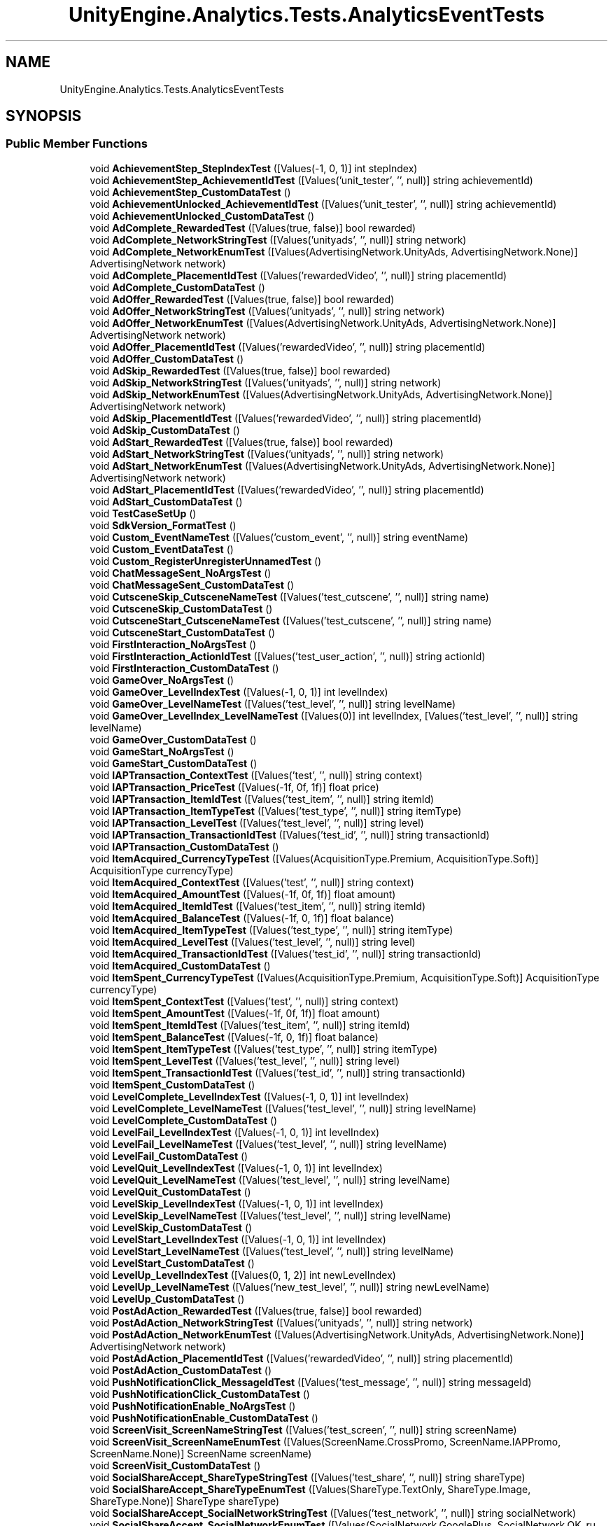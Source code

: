 .TH "UnityEngine.Analytics.Tests.AnalyticsEventTests" 3 "Sat Jul 20 2019" "Version https://github.com/Saurabhbagh/Multi-User-VR-Viewer--10th-July/" "Multi User Vr Viewer" \" -*- nroff -*-
.ad l
.nh
.SH NAME
UnityEngine.Analytics.Tests.AnalyticsEventTests
.SH SYNOPSIS
.br
.PP
.SS "Public Member Functions"

.in +1c
.ti -1c
.RI "void \fBAchievementStep_StepIndexTest\fP ([Values(\-1, 0, 1)] int stepIndex)"
.br
.ti -1c
.RI "void \fBAchievementStep_AchievementIdTest\fP ([Values('unit_tester', '', null)] string achievementId)"
.br
.ti -1c
.RI "void \fBAchievementStep_CustomDataTest\fP ()"
.br
.ti -1c
.RI "void \fBAchievementUnlocked_AchievementIdTest\fP ([Values('unit_tester', '', null)] string achievementId)"
.br
.ti -1c
.RI "void \fBAchievementUnlocked_CustomDataTest\fP ()"
.br
.ti -1c
.RI "void \fBAdComplete_RewardedTest\fP ([Values(true, false)] bool rewarded)"
.br
.ti -1c
.RI "void \fBAdComplete_NetworkStringTest\fP ([Values('unityads', '', null)] string network)"
.br
.ti -1c
.RI "void \fBAdComplete_NetworkEnumTest\fP ([Values(AdvertisingNetwork\&.UnityAds, AdvertisingNetwork\&.None)] AdvertisingNetwork network)"
.br
.ti -1c
.RI "void \fBAdComplete_PlacementIdTest\fP ([Values('rewardedVideo', '', null)] string placementId)"
.br
.ti -1c
.RI "void \fBAdComplete_CustomDataTest\fP ()"
.br
.ti -1c
.RI "void \fBAdOffer_RewardedTest\fP ([Values(true, false)] bool rewarded)"
.br
.ti -1c
.RI "void \fBAdOffer_NetworkStringTest\fP ([Values('unityads', '', null)] string network)"
.br
.ti -1c
.RI "void \fBAdOffer_NetworkEnumTest\fP ([Values(AdvertisingNetwork\&.UnityAds, AdvertisingNetwork\&.None)] AdvertisingNetwork network)"
.br
.ti -1c
.RI "void \fBAdOffer_PlacementIdTest\fP ([Values('rewardedVideo', '', null)] string placementId)"
.br
.ti -1c
.RI "void \fBAdOffer_CustomDataTest\fP ()"
.br
.ti -1c
.RI "void \fBAdSkip_RewardedTest\fP ([Values(true, false)] bool rewarded)"
.br
.ti -1c
.RI "void \fBAdSkip_NetworkStringTest\fP ([Values('unityads', '', null)] string network)"
.br
.ti -1c
.RI "void \fBAdSkip_NetworkEnumTest\fP ([Values(AdvertisingNetwork\&.UnityAds, AdvertisingNetwork\&.None)] AdvertisingNetwork network)"
.br
.ti -1c
.RI "void \fBAdSkip_PlacementIdTest\fP ([Values('rewardedVideo', '', null)] string placementId)"
.br
.ti -1c
.RI "void \fBAdSkip_CustomDataTest\fP ()"
.br
.ti -1c
.RI "void \fBAdStart_RewardedTest\fP ([Values(true, false)] bool rewarded)"
.br
.ti -1c
.RI "void \fBAdStart_NetworkStringTest\fP ([Values('unityads', '', null)] string network)"
.br
.ti -1c
.RI "void \fBAdStart_NetworkEnumTest\fP ([Values(AdvertisingNetwork\&.UnityAds, AdvertisingNetwork\&.None)] AdvertisingNetwork network)"
.br
.ti -1c
.RI "void \fBAdStart_PlacementIdTest\fP ([Values('rewardedVideo', '', null)] string placementId)"
.br
.ti -1c
.RI "void \fBAdStart_CustomDataTest\fP ()"
.br
.ti -1c
.RI "void \fBTestCaseSetUp\fP ()"
.br
.ti -1c
.RI "void \fBSdkVersion_FormatTest\fP ()"
.br
.ti -1c
.RI "void \fBCustom_EventNameTest\fP ([Values('custom_event', '', null)] string eventName)"
.br
.ti -1c
.RI "void \fBCustom_EventDataTest\fP ()"
.br
.ti -1c
.RI "void \fBCustom_RegisterUnregisterUnnamedTest\fP ()"
.br
.ti -1c
.RI "void \fBChatMessageSent_NoArgsTest\fP ()"
.br
.ti -1c
.RI "void \fBChatMessageSent_CustomDataTest\fP ()"
.br
.ti -1c
.RI "void \fBCutsceneSkip_CutsceneNameTest\fP ([Values('test_cutscene', '', null)] string name)"
.br
.ti -1c
.RI "void \fBCutsceneSkip_CustomDataTest\fP ()"
.br
.ti -1c
.RI "void \fBCutsceneStart_CutsceneNameTest\fP ([Values('test_cutscene', '', null)] string name)"
.br
.ti -1c
.RI "void \fBCutsceneStart_CustomDataTest\fP ()"
.br
.ti -1c
.RI "void \fBFirstInteraction_NoArgsTest\fP ()"
.br
.ti -1c
.RI "void \fBFirstInteraction_ActionIdTest\fP ([Values('test_user_action', '', null)] string actionId)"
.br
.ti -1c
.RI "void \fBFirstInteraction_CustomDataTest\fP ()"
.br
.ti -1c
.RI "void \fBGameOver_NoArgsTest\fP ()"
.br
.ti -1c
.RI "void \fBGameOver_LevelIndexTest\fP ([Values(\-1, 0, 1)] int levelIndex)"
.br
.ti -1c
.RI "void \fBGameOver_LevelNameTest\fP ([Values('test_level', '', null)] string levelName)"
.br
.ti -1c
.RI "void \fBGameOver_LevelIndex_LevelNameTest\fP ([Values(0)] int levelIndex, [Values('test_level', '', null)] string levelName)"
.br
.ti -1c
.RI "void \fBGameOver_CustomDataTest\fP ()"
.br
.ti -1c
.RI "void \fBGameStart_NoArgsTest\fP ()"
.br
.ti -1c
.RI "void \fBGameStart_CustomDataTest\fP ()"
.br
.ti -1c
.RI "void \fBIAPTransaction_ContextTest\fP ([Values('test', '', null)] string context)"
.br
.ti -1c
.RI "void \fBIAPTransaction_PriceTest\fP ([Values(\-1f, 0f, 1f)] float price)"
.br
.ti -1c
.RI "void \fBIAPTransaction_ItemIdTest\fP ([Values('test_item', '', null)] string itemId)"
.br
.ti -1c
.RI "void \fBIAPTransaction_ItemTypeTest\fP ([Values('test_type', '', null)] string itemType)"
.br
.ti -1c
.RI "void \fBIAPTransaction_LevelTest\fP ([Values('test_level', '', null)] string level)"
.br
.ti -1c
.RI "void \fBIAPTransaction_TransactionIdTest\fP ([Values('test_id', '', null)] string transactionId)"
.br
.ti -1c
.RI "void \fBIAPTransaction_CustomDataTest\fP ()"
.br
.ti -1c
.RI "void \fBItemAcquired_CurrencyTypeTest\fP ([Values(AcquisitionType\&.Premium, AcquisitionType\&.Soft)] AcquisitionType currencyType)"
.br
.ti -1c
.RI "void \fBItemAcquired_ContextTest\fP ([Values('test', '', null)] string context)"
.br
.ti -1c
.RI "void \fBItemAcquired_AmountTest\fP ([Values(\-1f, 0f, 1f)] float amount)"
.br
.ti -1c
.RI "void \fBItemAcquired_ItemIdTest\fP ([Values('test_item', '', null)] string itemId)"
.br
.ti -1c
.RI "void \fBItemAcquired_BalanceTest\fP ([Values(\-1f, 0, 1f)] float balance)"
.br
.ti -1c
.RI "void \fBItemAcquired_ItemTypeTest\fP ([Values('test_type', '', null)] string itemType)"
.br
.ti -1c
.RI "void \fBItemAcquired_LevelTest\fP ([Values('test_level', '', null)] string level)"
.br
.ti -1c
.RI "void \fBItemAcquired_TransactionIdTest\fP ([Values('test_id', '', null)] string transactionId)"
.br
.ti -1c
.RI "void \fBItemAcquired_CustomDataTest\fP ()"
.br
.ti -1c
.RI "void \fBItemSpent_CurrencyTypeTest\fP ([Values(AcquisitionType\&.Premium, AcquisitionType\&.Soft)] AcquisitionType currencyType)"
.br
.ti -1c
.RI "void \fBItemSpent_ContextTest\fP ([Values('test', '', null)] string context)"
.br
.ti -1c
.RI "void \fBItemSpent_AmountTest\fP ([Values(\-1f, 0f, 1f)] float amount)"
.br
.ti -1c
.RI "void \fBItemSpent_ItemIdTest\fP ([Values('test_item', '', null)] string itemId)"
.br
.ti -1c
.RI "void \fBItemSpent_BalanceTest\fP ([Values(\-1f, 0, 1f)] float balance)"
.br
.ti -1c
.RI "void \fBItemSpent_ItemTypeTest\fP ([Values('test_type', '', null)] string itemType)"
.br
.ti -1c
.RI "void \fBItemSpent_LevelTest\fP ([Values('test_level', '', null)] string level)"
.br
.ti -1c
.RI "void \fBItemSpent_TransactionIdTest\fP ([Values('test_id', '', null)] string transactionId)"
.br
.ti -1c
.RI "void \fBItemSpent_CustomDataTest\fP ()"
.br
.ti -1c
.RI "void \fBLevelComplete_LevelIndexTest\fP ([Values(\-1, 0, 1)] int levelIndex)"
.br
.ti -1c
.RI "void \fBLevelComplete_LevelNameTest\fP ([Values('test_level', '', null)] string levelName)"
.br
.ti -1c
.RI "void \fBLevelComplete_CustomDataTest\fP ()"
.br
.ti -1c
.RI "void \fBLevelFail_LevelIndexTest\fP ([Values(\-1, 0, 1)] int levelIndex)"
.br
.ti -1c
.RI "void \fBLevelFail_LevelNameTest\fP ([Values('test_level', '', null)] string levelName)"
.br
.ti -1c
.RI "void \fBLevelFail_CustomDataTest\fP ()"
.br
.ti -1c
.RI "void \fBLevelQuit_LevelIndexTest\fP ([Values(\-1, 0, 1)] int levelIndex)"
.br
.ti -1c
.RI "void \fBLevelQuit_LevelNameTest\fP ([Values('test_level', '', null)] string levelName)"
.br
.ti -1c
.RI "void \fBLevelQuit_CustomDataTest\fP ()"
.br
.ti -1c
.RI "void \fBLevelSkip_LevelIndexTest\fP ([Values(\-1, 0, 1)] int levelIndex)"
.br
.ti -1c
.RI "void \fBLevelSkip_LevelNameTest\fP ([Values('test_level', '', null)] string levelName)"
.br
.ti -1c
.RI "void \fBLevelSkip_CustomDataTest\fP ()"
.br
.ti -1c
.RI "void \fBLevelStart_LevelIndexTest\fP ([Values(\-1, 0, 1)] int levelIndex)"
.br
.ti -1c
.RI "void \fBLevelStart_LevelNameTest\fP ([Values('test_level', '', null)] string levelName)"
.br
.ti -1c
.RI "void \fBLevelStart_CustomDataTest\fP ()"
.br
.ti -1c
.RI "void \fBLevelUp_LevelIndexTest\fP ([Values(0, 1, 2)] int newLevelIndex)"
.br
.ti -1c
.RI "void \fBLevelUp_LevelNameTest\fP ([Values('new_test_level', '', null)] string newLevelName)"
.br
.ti -1c
.RI "void \fBLevelUp_CustomDataTest\fP ()"
.br
.ti -1c
.RI "void \fBPostAdAction_RewardedTest\fP ([Values(true, false)] bool rewarded)"
.br
.ti -1c
.RI "void \fBPostAdAction_NetworkStringTest\fP ([Values('unityads', '', null)] string network)"
.br
.ti -1c
.RI "void \fBPostAdAction_NetworkEnumTest\fP ([Values(AdvertisingNetwork\&.UnityAds, AdvertisingNetwork\&.None)] AdvertisingNetwork network)"
.br
.ti -1c
.RI "void \fBPostAdAction_PlacementIdTest\fP ([Values('rewardedVideo', '', null)] string placementId)"
.br
.ti -1c
.RI "void \fBPostAdAction_CustomDataTest\fP ()"
.br
.ti -1c
.RI "void \fBPushNotificationClick_MessageIdTest\fP ([Values('test_message', '', null)] string messageId)"
.br
.ti -1c
.RI "void \fBPushNotificationClick_CustomDataTest\fP ()"
.br
.ti -1c
.RI "void \fBPushNotificationEnable_NoArgsTest\fP ()"
.br
.ti -1c
.RI "void \fBPushNotificationEnable_CustomDataTest\fP ()"
.br
.ti -1c
.RI "void \fBScreenVisit_ScreenNameStringTest\fP ([Values('test_screen', '', null)] string screenName)"
.br
.ti -1c
.RI "void \fBScreenVisit_ScreenNameEnumTest\fP ([Values(ScreenName\&.CrossPromo, ScreenName\&.IAPPromo, ScreenName\&.None)] ScreenName screenName)"
.br
.ti -1c
.RI "void \fBScreenVisit_CustomDataTest\fP ()"
.br
.ti -1c
.RI "void \fBSocialShareAccept_ShareTypeStringTest\fP ([Values('test_share', '', null)] string shareType)"
.br
.ti -1c
.RI "void \fBSocialShareAccept_ShareTypeEnumTest\fP ([Values(ShareType\&.TextOnly, ShareType\&.Image, ShareType\&.None)] ShareType shareType)"
.br
.ti -1c
.RI "void \fBSocialShareAccept_SocialNetworkStringTest\fP ([Values('test_network', '', null)] string socialNetwork)"
.br
.ti -1c
.RI "void \fBSocialShareAccept_SocialNetworkEnumTest\fP ([Values(SocialNetwork\&.GooglePlus, SocialNetwork\&.OK_ru, SocialNetwork\&.None)] SocialNetwork socialNetwork)"
.br
.ti -1c
.RI "void \fBSocialShareAccept_SenderIdTest\fP ([Values('test_sender', '', null)] string senderId)"
.br
.ti -1c
.RI "void \fBSocialShareAccept_RecipientIdTest\fP ([Values('test_recipient', '', null)] string recipientId)"
.br
.ti -1c
.RI "void \fBSocialShareAccept_CustomDataTest\fP ()"
.br
.ti -1c
.RI "void \fBSocialShare_ShareTypeStringTest\fP ([Values('test_share', '', null)] string shareType)"
.br
.ti -1c
.RI "void \fBSocialShare_ShareTypeEnumTest\fP ([Values(ShareType\&.TextOnly, ShareType\&.Image, ShareType\&.None)] ShareType shareType)"
.br
.ti -1c
.RI "void \fBSocialShare_SocialNetworkStringTest\fP ([Values('test_network', '', null)] string socialNetwork)"
.br
.ti -1c
.RI "void \fBSocialShare_SocialNetworkEnumTest\fP ([Values(SocialNetwork\&.GooglePlus, SocialNetwork\&.OK_ru, SocialNetwork\&.None)] SocialNetwork socialNetwork)"
.br
.ti -1c
.RI "void \fBSocialShare_SenderIdTest\fP ([Values('test_sender', '', null)] string senderId)"
.br
.ti -1c
.RI "void \fBSocialShare_RecipientIdTest\fP ([Values('test_recipient', '', null)] string recipientId)"
.br
.ti -1c
.RI "void \fBSocialShare_CustomDataTest\fP ()"
.br
.ti -1c
.RI "void \fBStoreItemClick_StoreTypeTest\fP ([Values(StoreType\&.Premium, StoreType\&.Soft)] StoreType storeType)"
.br
.ti -1c
.RI "void \fBStoreItemClick_ItemIdTest\fP ([Values('test_item', '', null)] string itemId)"
.br
.ti -1c
.RI "void \fBStoreItemClick_ItemId_ItemNameTest\fP ([Values('test_item_id', '', null)] string itemId, [Values('Test Item Name', '', null)] string itemName)"
.br
.ti -1c
.RI "void \fBStoreItemClick_CustomDataTest\fP ()"
.br
.ti -1c
.RI "void \fBStoreOpened_StoreTypeTest\fP ([Values(StoreType\&.Premium, StoreType\&.Soft)] StoreType storeType)"
.br
.ti -1c
.RI "void \fBStoreOpened_CustomDataTest\fP ()"
.br
.ti -1c
.RI "void \fBTutorialComplete_TutorialIdTest\fP ([Values('test_tutorial', '', null)] string tutorialId)"
.br
.ti -1c
.RI "void \fBTutorialComplete_CustomDataTest\fP ()"
.br
.ti -1c
.RI "void \fBTutorialSkip_TutorialIdTest\fP ([Values('test_tutorial', '', null)] string tutorialId)"
.br
.ti -1c
.RI "void \fBTutorialSkip_CustomDataTest\fP ()"
.br
.ti -1c
.RI "void \fBTutorialStart_TutorialIdTest\fP ([Values('test_tutorial', '', null)] string tutorialId)"
.br
.ti -1c
.RI "void \fBTutorialStart_CustomDataTest\fP ()"
.br
.ti -1c
.RI "void \fBTutorialStep_StepIndexTest\fP ([Values(\-1, 0, 1)] int stepIndex)"
.br
.ti -1c
.RI "void \fBTutorialStep_TutorialIdTest\fP ([Values('test_tutorial', '', null)] string tutorialId)"
.br
.ti -1c
.RI "void \fBTutorialStep_CustomDataTest\fP ()"
.br
.ti -1c
.RI "void \fBUserSignup_AuthorizationNetworkStringTest\fP ([Values('test_network', '', null)] string network)"
.br
.ti -1c
.RI "void \fBUserSignup_AuthorizationNetworkEnumTest\fP ([Values(AuthorizationNetwork\&.Facebook, AuthorizationNetwork\&.GameCenter, AuthorizationNetwork\&.None)] AuthorizationNetwork network)"
.br
.ti -1c
.RI "void \fBUserSignup_CustomDataTest\fP ()"
.br
.in -1c
.SS "Static Public Member Functions"

.in +1c
.ti -1c
.RI "static void \fBEvaluateCustomData\fP (IDictionary< string, object > customData)"
.br
.RI "Normal\&. Unregistered\&. "
.ti -1c
.RI "static void \fBEvaluateRegisteredCustomData\fP (IDictionary< string, object > customData)"
.br
.RI "For Registered case\&. "
.ti -1c
.RI "static void \fBEvaluateAnalyticsResult\fP (AnalyticsResult result)"
.br
.in -1c
.SH "Detailed Description"
.PP 
Definition at line 6 of file AchievementStepTests\&.cs\&.
.SH "Member Function Documentation"
.PP 
.SS "void UnityEngine\&.Analytics\&.Tests\&.AnalyticsEventTests\&.AchievementStep_AchievementIdTest ([Values('unit_tester', '', null)] string achievementId)"

.PP
Definition at line 20 of file AchievementStepTests\&.cs\&.
.SS "void UnityEngine\&.Analytics\&.Tests\&.AnalyticsEventTests\&.AchievementStep_CustomDataTest ()"

.PP
Definition at line 38 of file AchievementStepTests\&.cs\&.
.SS "void UnityEngine\&.Analytics\&.Tests\&.AnalyticsEventTests\&.AchievementStep_StepIndexTest ([Values(\-1, 0, 1)] int stepIndex)"

.PP
Definition at line 9 of file AchievementStepTests\&.cs\&.
.SS "void UnityEngine\&.Analytics\&.Tests\&.AnalyticsEventTests\&.AchievementUnlocked_AchievementIdTest ([Values('unit_tester', '', null)] string achievementId)"

.PP
Definition at line 9 of file AchievementUnlockedTests\&.cs\&.
.SS "void UnityEngine\&.Analytics\&.Tests\&.AnalyticsEventTests\&.AchievementUnlocked_CustomDataTest ()"

.PP
Definition at line 25 of file AchievementUnlockedTests\&.cs\&.
.SS "void UnityEngine\&.Analytics\&.Tests\&.AnalyticsEventTests\&.AdComplete_CustomDataTest ()"

.PP
Definition at line 51 of file AdCompleteTests\&.cs\&.
.SS "void UnityEngine\&.Analytics\&.Tests\&.AnalyticsEventTests\&.AdComplete_NetworkEnumTest ([Values(AdvertisingNetwork\&.UnityAds, AdvertisingNetwork\&.None)] AdvertisingNetwork network)"

.PP
Definition at line 28 of file AdCompleteTests\&.cs\&.
.SS "void UnityEngine\&.Analytics\&.Tests\&.AnalyticsEventTests\&.AdComplete_NetworkStringTest ([Values('unityads', '', null)] string network)"

.PP
Definition at line 17 of file AdCompleteTests\&.cs\&.
.SS "void UnityEngine\&.Analytics\&.Tests\&.AnalyticsEventTests\&.AdComplete_PlacementIdTest ([Values('rewardedVideo', '', null)] string placementId)"

.PP
Definition at line 39 of file AdCompleteTests\&.cs\&.
.SS "void UnityEngine\&.Analytics\&.Tests\&.AnalyticsEventTests\&.AdComplete_RewardedTest ([Values(true, false)] bool rewarded)"

.PP
Definition at line 8 of file AdCompleteTests\&.cs\&.
.SS "void UnityEngine\&.Analytics\&.Tests\&.AnalyticsEventTests\&.AdOffer_CustomDataTest ()"

.PP
Definition at line 51 of file AdOfferTests\&.cs\&.
.SS "void UnityEngine\&.Analytics\&.Tests\&.AnalyticsEventTests\&.AdOffer_NetworkEnumTest ([Values(AdvertisingNetwork\&.UnityAds, AdvertisingNetwork\&.None)] AdvertisingNetwork network)"

.PP
Definition at line 28 of file AdOfferTests\&.cs\&.
.SS "void UnityEngine\&.Analytics\&.Tests\&.AnalyticsEventTests\&.AdOffer_NetworkStringTest ([Values('unityads', '', null)] string network)"

.PP
Definition at line 17 of file AdOfferTests\&.cs\&.
.SS "void UnityEngine\&.Analytics\&.Tests\&.AnalyticsEventTests\&.AdOffer_PlacementIdTest ([Values('rewardedVideo', '', null)] string placementId)"

.PP
Definition at line 39 of file AdOfferTests\&.cs\&.
.SS "void UnityEngine\&.Analytics\&.Tests\&.AnalyticsEventTests\&.AdOffer_RewardedTest ([Values(true, false)] bool rewarded)"

.PP
Definition at line 8 of file AdOfferTests\&.cs\&.
.SS "void UnityEngine\&.Analytics\&.Tests\&.AnalyticsEventTests\&.AdSkip_CustomDataTest ()"

.PP
Definition at line 51 of file AdSkipTests\&.cs\&.
.SS "void UnityEngine\&.Analytics\&.Tests\&.AnalyticsEventTests\&.AdSkip_NetworkEnumTest ([Values(AdvertisingNetwork\&.UnityAds, AdvertisingNetwork\&.None)] AdvertisingNetwork network)"

.PP
Definition at line 28 of file AdSkipTests\&.cs\&.
.SS "void UnityEngine\&.Analytics\&.Tests\&.AnalyticsEventTests\&.AdSkip_NetworkStringTest ([Values('unityads', '', null)] string network)"

.PP
Definition at line 17 of file AdSkipTests\&.cs\&.
.SS "void UnityEngine\&.Analytics\&.Tests\&.AnalyticsEventTests\&.AdSkip_PlacementIdTest ([Values('rewardedVideo', '', null)] string placementId)"

.PP
Definition at line 39 of file AdSkipTests\&.cs\&.
.SS "void UnityEngine\&.Analytics\&.Tests\&.AnalyticsEventTests\&.AdSkip_RewardedTest ([Values(true, false)] bool rewarded)"

.PP
Definition at line 8 of file AdSkipTests\&.cs\&.
.SS "void UnityEngine\&.Analytics\&.Tests\&.AnalyticsEventTests\&.AdStart_CustomDataTest ()"

.PP
Definition at line 51 of file AdStartTests\&.cs\&.
.SS "void UnityEngine\&.Analytics\&.Tests\&.AnalyticsEventTests\&.AdStart_NetworkEnumTest ([Values(AdvertisingNetwork\&.UnityAds, AdvertisingNetwork\&.None)] AdvertisingNetwork network)"

.PP
Definition at line 28 of file AdStartTests\&.cs\&.
.SS "void UnityEngine\&.Analytics\&.Tests\&.AnalyticsEventTests\&.AdStart_NetworkStringTest ([Values('unityads', '', null)] string network)"

.PP
Definition at line 17 of file AdStartTests\&.cs\&.
.SS "void UnityEngine\&.Analytics\&.Tests\&.AnalyticsEventTests\&.AdStart_PlacementIdTest ([Values('rewardedVideo', '', null)] string placementId)"

.PP
Definition at line 39 of file AdStartTests\&.cs\&.
.SS "void UnityEngine\&.Analytics\&.Tests\&.AnalyticsEventTests\&.AdStart_RewardedTest ([Values(true, false)] bool rewarded)"

.PP
Definition at line 8 of file AdStartTests\&.cs\&.
.SS "void UnityEngine\&.Analytics\&.Tests\&.AnalyticsEventTests\&.ChatMessageSent_CustomDataTest ()"

.PP
Definition at line 15 of file ChatMessageSentTests\&.cs\&.
.SS "void UnityEngine\&.Analytics\&.Tests\&.AnalyticsEventTests\&.ChatMessageSent_NoArgsTest ()"

.PP
Definition at line 8 of file ChatMessageSentTests\&.cs\&.
.SS "void UnityEngine\&.Analytics\&.Tests\&.AnalyticsEventTests\&.Custom_EventDataTest ()"

.PP
Definition at line 58 of file AnalyticsEventTests\&.cs\&.
.SS "void UnityEngine\&.Analytics\&.Tests\&.AnalyticsEventTests\&.Custom_EventNameTest ([Values('custom_event', '', null)] string eventName)"

.PP
Definition at line 42 of file AnalyticsEventTests\&.cs\&.
.SS "void UnityEngine\&.Analytics\&.Tests\&.AnalyticsEventTests\&.Custom_RegisterUnregisterUnnamedTest ()"

.PP
Definition at line 68 of file AnalyticsEventTests\&.cs\&.
.SS "void UnityEngine\&.Analytics\&.Tests\&.AnalyticsEventTests\&.CutsceneSkip_CustomDataTest ()"

.PP
Definition at line 25 of file CutsceneSkipTests\&.cs\&.
.SS "void UnityEngine\&.Analytics\&.Tests\&.AnalyticsEventTests\&.CutsceneSkip_CutsceneNameTest ([Values('test_cutscene', '', null)] string name)"

.PP
Definition at line 9 of file CutsceneSkipTests\&.cs\&.
.SS "void UnityEngine\&.Analytics\&.Tests\&.AnalyticsEventTests\&.CutsceneStart_CustomDataTest ()"

.PP
Definition at line 25 of file CutsceneStartTests\&.cs\&.
.SS "void UnityEngine\&.Analytics\&.Tests\&.AnalyticsEventTests\&.CutsceneStart_CutsceneNameTest ([Values('test_cutscene', '', null)] string name)"

.PP
Definition at line 9 of file CutsceneStartTests\&.cs\&.
.SS "static void UnityEngine\&.Analytics\&.Tests\&.AnalyticsEventTests\&.EvaluateAnalyticsResult (AnalyticsResult result)\fC [static]\fP"

.PP
Definition at line 97 of file AnalyticsEventTests\&.cs\&.
.SS "static void UnityEngine\&.Analytics\&.Tests\&.AnalyticsEventTests\&.EvaluateCustomData (IDictionary< string, object > customData)\fC [static]\fP"

.PP
Normal\&. Unregistered\&. 
.PP
Definition at line 86 of file AnalyticsEventTests\&.cs\&.
.SS "static void UnityEngine\&.Analytics\&.Tests\&.AnalyticsEventTests\&.EvaluateRegisteredCustomData (IDictionary< string, object > customData)\fC [static]\fP"

.PP
For Registered case\&. 
.PP
Definition at line 92 of file AnalyticsEventTests\&.cs\&.
.SS "void UnityEngine\&.Analytics\&.Tests\&.AnalyticsEventTests\&.FirstInteraction_ActionIdTest ([Values('test_user_action', '', null)] string actionId)"

.PP
Definition at line 15 of file FirstInteractionTests\&.cs\&.
.SS "void UnityEngine\&.Analytics\&.Tests\&.AnalyticsEventTests\&.FirstInteraction_CustomDataTest ()"

.PP
Definition at line 24 of file FirstInteractionTests\&.cs\&.
.SS "void UnityEngine\&.Analytics\&.Tests\&.AnalyticsEventTests\&.FirstInteraction_NoArgsTest ()"

.PP
Definition at line 8 of file FirstInteractionTests\&.cs\&.
.SS "void UnityEngine\&.Analytics\&.Tests\&.AnalyticsEventTests\&.GameOver_CustomDataTest ()"

.PP
Definition at line 44 of file GameOverTests\&.cs\&.
.SS "void UnityEngine\&.Analytics\&.Tests\&.AnalyticsEventTests\&.GameOver_LevelIndex_LevelNameTest ([Values(0)] int levelIndex, [Values('test_level', '', null)] string levelName)"

.PP
Definition at line 34 of file GameOverTests\&.cs\&.
.SS "void UnityEngine\&.Analytics\&.Tests\&.AnalyticsEventTests\&.GameOver_LevelIndexTest ([Values(\-1, 0, 1)] int levelIndex)"

.PP
Definition at line 16 of file GameOverTests\&.cs\&.
.SS "void UnityEngine\&.Analytics\&.Tests\&.AnalyticsEventTests\&.GameOver_LevelNameTest ([Values('test_level', '', null)] string levelName)"

.PP
Definition at line 25 of file GameOverTests\&.cs\&.
.SS "void UnityEngine\&.Analytics\&.Tests\&.AnalyticsEventTests\&.GameOver_NoArgsTest ()"

.PP
Definition at line 9 of file GameOverTests\&.cs\&.
.SS "void UnityEngine\&.Analytics\&.Tests\&.AnalyticsEventTests\&.GameStart_CustomDataTest ()"

.PP
Definition at line 15 of file GameStartTests\&.cs\&.
.SS "void UnityEngine\&.Analytics\&.Tests\&.AnalyticsEventTests\&.GameStart_NoArgsTest ()"

.PP
Definition at line 8 of file GameStartTests\&.cs\&.
.SS "void UnityEngine\&.Analytics\&.Tests\&.AnalyticsEventTests\&.IAPTransaction_ContextTest ([Values('test', '', null)] string context)"

.PP
Definition at line 9 of file IAPTransactionTests\&.cs\&.
.SS "void UnityEngine\&.Analytics\&.Tests\&.AnalyticsEventTests\&.IAPTransaction_CustomDataTest ()"

.PP
Definition at line 97 of file IAPTransactionTests\&.cs\&.
.SS "void UnityEngine\&.Analytics\&.Tests\&.AnalyticsEventTests\&.IAPTransaction_ItemIdTest ([Values('test_item', '', null)] string itemId)"

.PP
Definition at line 39 of file IAPTransactionTests\&.cs\&.
.SS "void UnityEngine\&.Analytics\&.Tests\&.AnalyticsEventTests\&.IAPTransaction_ItemTypeTest ([Values('test_type', '', null)] string itemType)"

.PP
Definition at line 58 of file IAPTransactionTests\&.cs\&.
.SS "void UnityEngine\&.Analytics\&.Tests\&.AnalyticsEventTests\&.IAPTransaction_LevelTest ([Values('test_level', '', null)] string level)"

.PP
Definition at line 70 of file IAPTransactionTests\&.cs\&.
.SS "void UnityEngine\&.Analytics\&.Tests\&.AnalyticsEventTests\&.IAPTransaction_PriceTest ([Values(\-1f, 0f, 1f)] float price)"

.PP
Definition at line 28 of file IAPTransactionTests\&.cs\&.
.SS "void UnityEngine\&.Analytics\&.Tests\&.AnalyticsEventTests\&.IAPTransaction_TransactionIdTest ([Values('test_id', '', null)] string transactionId)"

.PP
Definition at line 83 of file IAPTransactionTests\&.cs\&.
.SS "void UnityEngine\&.Analytics\&.Tests\&.AnalyticsEventTests\&.ItemAcquired_AmountTest ([Values(\-1f, 0f, 1f)] float amount)"

.PP
Definition at line 49 of file ItemAcquiredTests\&.cs\&.
.SS "void UnityEngine\&.Analytics\&.Tests\&.AnalyticsEventTests\&.ItemAcquired_BalanceTest ([Values(\-1f, 0, 1f)] float balance)"

.PP
Definition at line 89 of file ItemAcquiredTests\&.cs\&.
.SS "void UnityEngine\&.Analytics\&.Tests\&.AnalyticsEventTests\&.ItemAcquired_ContextTest ([Values('test', '', null)] string context)"

.PP
Definition at line 25 of file ItemAcquiredTests\&.cs\&.
.SS "void UnityEngine\&.Analytics\&.Tests\&.AnalyticsEventTests\&.ItemAcquired_CurrencyTypeTest ([Values(AcquisitionType\&.Premium, AcquisitionType\&.Soft)] AcquisitionType currencyType)"

.PP
Definition at line 9 of file ItemAcquiredTests\&.cs\&.
.SS "void UnityEngine\&.Analytics\&.Tests\&.AnalyticsEventTests\&.ItemAcquired_CustomDataTest ()"

.PP
Definition at line 156 of file ItemAcquiredTests\&.cs\&.
.SS "void UnityEngine\&.Analytics\&.Tests\&.AnalyticsEventTests\&.ItemAcquired_ItemIdTest ([Values('test_item', '', null)] string itemId)"

.PP
Definition at line 65 of file ItemAcquiredTests\&.cs\&.
.SS "void UnityEngine\&.Analytics\&.Tests\&.AnalyticsEventTests\&.ItemAcquired_ItemTypeTest ([Values('test_type', '', null)] string itemType)"

.PP
Definition at line 102 of file ItemAcquiredTests\&.cs\&.
.SS "void UnityEngine\&.Analytics\&.Tests\&.AnalyticsEventTests\&.ItemAcquired_LevelTest ([Values('test_level', '', null)] string level)"

.PP
Definition at line 119 of file ItemAcquiredTests\&.cs\&.
.SS "void UnityEngine\&.Analytics\&.Tests\&.AnalyticsEventTests\&.ItemAcquired_TransactionIdTest ([Values('test_id', '', null)] string transactionId)"

.PP
Definition at line 137 of file ItemAcquiredTests\&.cs\&.
.SS "void UnityEngine\&.Analytics\&.Tests\&.AnalyticsEventTests\&.ItemSpent_AmountTest ([Values(\-1f, 0f, 1f)] float amount)"

.PP
Definition at line 49 of file ItemSpentTests\&.cs\&.
.SS "void UnityEngine\&.Analytics\&.Tests\&.AnalyticsEventTests\&.ItemSpent_BalanceTest ([Values(\-1f, 0, 1f)] float balance)"

.PP
Definition at line 89 of file ItemSpentTests\&.cs\&.
.SS "void UnityEngine\&.Analytics\&.Tests\&.AnalyticsEventTests\&.ItemSpent_ContextTest ([Values('test', '', null)] string context)"

.PP
Definition at line 25 of file ItemSpentTests\&.cs\&.
.SS "void UnityEngine\&.Analytics\&.Tests\&.AnalyticsEventTests\&.ItemSpent_CurrencyTypeTest ([Values(AcquisitionType\&.Premium, AcquisitionType\&.Soft)] AcquisitionType currencyType)"

.PP
Definition at line 9 of file ItemSpentTests\&.cs\&.
.SS "void UnityEngine\&.Analytics\&.Tests\&.AnalyticsEventTests\&.ItemSpent_CustomDataTest ()"

.PP
Definition at line 156 of file ItemSpentTests\&.cs\&.
.SS "void UnityEngine\&.Analytics\&.Tests\&.AnalyticsEventTests\&.ItemSpent_ItemIdTest ([Values('test_item', '', null)] string itemId)"

.PP
Definition at line 65 of file ItemSpentTests\&.cs\&.
.SS "void UnityEngine\&.Analytics\&.Tests\&.AnalyticsEventTests\&.ItemSpent_ItemTypeTest ([Values('test_type', '', null)] string itemType)"

.PP
Definition at line 102 of file ItemSpentTests\&.cs\&.
.SS "void UnityEngine\&.Analytics\&.Tests\&.AnalyticsEventTests\&.ItemSpent_LevelTest ([Values('test_level', '', null)] string level)"

.PP
Definition at line 119 of file ItemSpentTests\&.cs\&.
.SS "void UnityEngine\&.Analytics\&.Tests\&.AnalyticsEventTests\&.ItemSpent_TransactionIdTest ([Values('test_id', '', null)] string transactionId)"

.PP
Definition at line 137 of file ItemSpentTests\&.cs\&.
.SS "void UnityEngine\&.Analytics\&.Tests\&.AnalyticsEventTests\&.LevelComplete_CustomDataTest ()"

.PP
Definition at line 44 of file LevelCompleteTests\&.cs\&.
.SS "void UnityEngine\&.Analytics\&.Tests\&.AnalyticsEventTests\&.LevelComplete_LevelIndexTest ([Values(\-1, 0, 1)] int levelIndex)"

.PP
Definition at line 9 of file LevelCompleteTests\&.cs\&.
.SS "void UnityEngine\&.Analytics\&.Tests\&.AnalyticsEventTests\&.LevelComplete_LevelNameTest ([Values('test_level', '', null)] string levelName)"

.PP
Definition at line 18 of file LevelCompleteTests\&.cs\&.
.SS "void UnityEngine\&.Analytics\&.Tests\&.AnalyticsEventTests\&.LevelFail_CustomDataTest ()"

.PP
Definition at line 44 of file LevelFailTests\&.cs\&.
.SS "void UnityEngine\&.Analytics\&.Tests\&.AnalyticsEventTests\&.LevelFail_LevelIndexTest ([Values(\-1, 0, 1)] int levelIndex)"

.PP
Definition at line 9 of file LevelFailTests\&.cs\&.
.SS "void UnityEngine\&.Analytics\&.Tests\&.AnalyticsEventTests\&.LevelFail_LevelNameTest ([Values('test_level', '', null)] string levelName)"

.PP
Definition at line 18 of file LevelFailTests\&.cs\&.
.SS "void UnityEngine\&.Analytics\&.Tests\&.AnalyticsEventTests\&.LevelQuit_CustomDataTest ()"

.PP
Definition at line 44 of file LevelQuitTests\&.cs\&.
.SS "void UnityEngine\&.Analytics\&.Tests\&.AnalyticsEventTests\&.LevelQuit_LevelIndexTest ([Values(\-1, 0, 1)] int levelIndex)"

.PP
Definition at line 9 of file LevelQuitTests\&.cs\&.
.SS "void UnityEngine\&.Analytics\&.Tests\&.AnalyticsEventTests\&.LevelQuit_LevelNameTest ([Values('test_level', '', null)] string levelName)"

.PP
Definition at line 18 of file LevelQuitTests\&.cs\&.
.SS "void UnityEngine\&.Analytics\&.Tests\&.AnalyticsEventTests\&.LevelSkip_CustomDataTest ()"

.PP
Definition at line 44 of file LevelSkipTests\&.cs\&.
.SS "void UnityEngine\&.Analytics\&.Tests\&.AnalyticsEventTests\&.LevelSkip_LevelIndexTest ([Values(\-1, 0, 1)] int levelIndex)"

.PP
Definition at line 9 of file LevelSkipTests\&.cs\&.
.SS "void UnityEngine\&.Analytics\&.Tests\&.AnalyticsEventTests\&.LevelSkip_LevelNameTest ([Values('test_level', '', null)] string levelName)"

.PP
Definition at line 18 of file LevelSkipTests\&.cs\&.
.SS "void UnityEngine\&.Analytics\&.Tests\&.AnalyticsEventTests\&.LevelStart_CustomDataTest ()"

.PP
Definition at line 44 of file LevelStartTests\&.cs\&.
.SS "void UnityEngine\&.Analytics\&.Tests\&.AnalyticsEventTests\&.LevelStart_LevelIndexTest ([Values(\-1, 0, 1)] int levelIndex)"

.PP
Definition at line 9 of file LevelStartTests\&.cs\&.
.SS "void UnityEngine\&.Analytics\&.Tests\&.AnalyticsEventTests\&.LevelStart_LevelNameTest ([Values('test_level', '', null)] string levelName)"

.PP
Definition at line 18 of file LevelStartTests\&.cs\&.
.SS "void UnityEngine\&.Analytics\&.Tests\&.AnalyticsEventTests\&.LevelUp_CustomDataTest ()"

.PP
Definition at line 44 of file LevelUpTests\&.cs\&.
.SS "void UnityEngine\&.Analytics\&.Tests\&.AnalyticsEventTests\&.LevelUp_LevelIndexTest ([Values(0, 1, 2)] int newLevelIndex)"

.PP
Definition at line 9 of file LevelUpTests\&.cs\&.
.SS "void UnityEngine\&.Analytics\&.Tests\&.AnalyticsEventTests\&.LevelUp_LevelNameTest ([Values('new_test_level', '', null)] string newLevelName)"

.PP
Definition at line 18 of file LevelUpTests\&.cs\&.
.SS "void UnityEngine\&.Analytics\&.Tests\&.AnalyticsEventTests\&.PostAdAction_CustomDataTest ()"

.PP
Definition at line 51 of file PostAdActionTests\&.cs\&.
.SS "void UnityEngine\&.Analytics\&.Tests\&.AnalyticsEventTests\&.PostAdAction_NetworkEnumTest ([Values(AdvertisingNetwork\&.UnityAds, AdvertisingNetwork\&.None)] AdvertisingNetwork network)"

.PP
Definition at line 28 of file PostAdActionTests\&.cs\&.
.SS "void UnityEngine\&.Analytics\&.Tests\&.AnalyticsEventTests\&.PostAdAction_NetworkStringTest ([Values('unityads', '', null)] string network)"

.PP
Definition at line 17 of file PostAdActionTests\&.cs\&.
.SS "void UnityEngine\&.Analytics\&.Tests\&.AnalyticsEventTests\&.PostAdAction_PlacementIdTest ([Values('rewardedVideo', '', null)] string placementId)"

.PP
Definition at line 39 of file PostAdActionTests\&.cs\&.
.SS "void UnityEngine\&.Analytics\&.Tests\&.AnalyticsEventTests\&.PostAdAction_RewardedTest ([Values(true, false)] bool rewarded)"

.PP
Definition at line 8 of file PostAdActionTests\&.cs\&.
.SS "void UnityEngine\&.Analytics\&.Tests\&.AnalyticsEventTests\&.PushNotificationClick_CustomDataTest ()"

.PP
Definition at line 25 of file PushNotificationClickTests\&.cs\&.
.SS "void UnityEngine\&.Analytics\&.Tests\&.AnalyticsEventTests\&.PushNotificationClick_MessageIdTest ([Values('test_message', '', null)] string messageId)"

.PP
Definition at line 9 of file PushNotificationClickTests\&.cs\&.
.SS "void UnityEngine\&.Analytics\&.Tests\&.AnalyticsEventTests\&.PushNotificationEnable_CustomDataTest ()"

.PP
Definition at line 15 of file PushNotificationEnableTests\&.cs\&.
.SS "void UnityEngine\&.Analytics\&.Tests\&.AnalyticsEventTests\&.PushNotificationEnable_NoArgsTest ()"

.PP
Definition at line 8 of file PushNotificationEnableTests\&.cs\&.
.SS "void UnityEngine\&.Analytics\&.Tests\&.AnalyticsEventTests\&.ScreenVisit_CustomDataTest ()"

.PP
Definition at line 34 of file ScreenVisitTests\&.cs\&.
.SS "void UnityEngine\&.Analytics\&.Tests\&.AnalyticsEventTests\&.ScreenVisit_ScreenNameEnumTest ([Values(ScreenName\&.CrossPromo, ScreenName\&.IAPPromo, ScreenName\&.None)] ScreenName screenName)"

.PP
Definition at line 25 of file ScreenVisitTests\&.cs\&.
.SS "void UnityEngine\&.Analytics\&.Tests\&.AnalyticsEventTests\&.ScreenVisit_ScreenNameStringTest ([Values('test_screen', '', null)] string screenName)"

.PP
Definition at line 9 of file ScreenVisitTests\&.cs\&.
.SS "void UnityEngine\&.Analytics\&.Tests\&.AnalyticsEventTests\&.SdkVersion_FormatTest ()"

.PP
Definition at line 25 of file AnalyticsEventTests\&.cs\&.
.SS "void UnityEngine\&.Analytics\&.Tests\&.AnalyticsEventTests\&.SocialShare_CustomDataTest ()"

.PP
Definition at line 96 of file SocialShareTests\&.cs\&.
.SS "void UnityEngine\&.Analytics\&.Tests\&.AnalyticsEventTests\&.SocialShare_RecipientIdTest ([Values('test_recipient', '', null)] string recipientId)"

.PP
Definition at line 81 of file SocialShareTests\&.cs\&.
.SS "void UnityEngine\&.Analytics\&.Tests\&.AnalyticsEventTests\&.SocialShare_SenderIdTest ([Values('test_sender', '', null)] string senderId)"

.PP
Definition at line 67 of file SocialShareTests\&.cs\&.
.SS "void UnityEngine\&.Analytics\&.Tests\&.AnalyticsEventTests\&.SocialShare_ShareTypeEnumTest ([Values(ShareType\&.TextOnly, ShareType\&.Image, ShareType\&.None)] ShareType shareType)"

.PP
Definition at line 27 of file SocialShareTests\&.cs\&.
.SS "void UnityEngine\&.Analytics\&.Tests\&.AnalyticsEventTests\&.SocialShare_ShareTypeStringTest ([Values('test_share', '', null)] string shareType)"

.PP
Definition at line 9 of file SocialShareTests\&.cs\&.
.SS "void UnityEngine\&.Analytics\&.Tests\&.AnalyticsEventTests\&.SocialShare_SocialNetworkEnumTest ([Values(SocialNetwork\&.GooglePlus, SocialNetwork\&.OK_ru, SocialNetwork\&.None)] SocialNetwork socialNetwork)"

.PP
Definition at line 56 of file SocialShareTests\&.cs\&.
.SS "void UnityEngine\&.Analytics\&.Tests\&.AnalyticsEventTests\&.SocialShare_SocialNetworkStringTest ([Values('test_network', '', null)] string socialNetwork)"

.PP
Definition at line 38 of file SocialShareTests\&.cs\&.
.SS "void UnityEngine\&.Analytics\&.Tests\&.AnalyticsEventTests\&.SocialShareAccept_CustomDataTest ()"

.PP
Definition at line 96 of file SocialShareAcceptTests\&.cs\&.
.SS "void UnityEngine\&.Analytics\&.Tests\&.AnalyticsEventTests\&.SocialShareAccept_RecipientIdTest ([Values('test_recipient', '', null)] string recipientId)"

.PP
Definition at line 81 of file SocialShareAcceptTests\&.cs\&.
.SS "void UnityEngine\&.Analytics\&.Tests\&.AnalyticsEventTests\&.SocialShareAccept_SenderIdTest ([Values('test_sender', '', null)] string senderId)"

.PP
Definition at line 67 of file SocialShareAcceptTests\&.cs\&.
.SS "void UnityEngine\&.Analytics\&.Tests\&.AnalyticsEventTests\&.SocialShareAccept_ShareTypeEnumTest ([Values(ShareType\&.TextOnly, ShareType\&.Image, ShareType\&.None)] ShareType shareType)"

.PP
Definition at line 27 of file SocialShareAcceptTests\&.cs\&.
.SS "void UnityEngine\&.Analytics\&.Tests\&.AnalyticsEventTests\&.SocialShareAccept_ShareTypeStringTest ([Values('test_share', '', null)] string shareType)"

.PP
Definition at line 9 of file SocialShareAcceptTests\&.cs\&.
.SS "void UnityEngine\&.Analytics\&.Tests\&.AnalyticsEventTests\&.SocialShareAccept_SocialNetworkEnumTest ([Values(SocialNetwork\&.GooglePlus, SocialNetwork\&.OK_ru, SocialNetwork\&.None)] SocialNetwork socialNetwork)"

.PP
Definition at line 56 of file SocialShareAcceptTests\&.cs\&.
.SS "void UnityEngine\&.Analytics\&.Tests\&.AnalyticsEventTests\&.SocialShareAccept_SocialNetworkStringTest ([Values('test_network', '', null)] string socialNetwork)"

.PP
Definition at line 38 of file SocialShareAcceptTests\&.cs\&.
.SS "void UnityEngine\&.Analytics\&.Tests\&.AnalyticsEventTests\&.StoreItemClick_CustomDataTest ()"

.PP
Definition at line 64 of file StoreItemClickTests\&.cs\&.
.SS "void UnityEngine\&.Analytics\&.Tests\&.AnalyticsEventTests\&.StoreItemClick_ItemId_ItemNameTest ([Values('test_item_id', '', null)] string itemId, [Values('Test Item Name', '', null)] string itemName)"

.PP
Definition at line 38 of file StoreItemClickTests\&.cs\&.
.SS "void UnityEngine\&.Analytics\&.Tests\&.AnalyticsEventTests\&.StoreItemClick_ItemIdTest ([Values('test_item', '', null)] string itemId)"

.PP
Definition at line 20 of file StoreItemClickTests\&.cs\&.
.SS "void UnityEngine\&.Analytics\&.Tests\&.AnalyticsEventTests\&.StoreItemClick_StoreTypeTest ([Values(StoreType\&.Premium, StoreType\&.Soft)] StoreType storeType)"

.PP
Definition at line 9 of file StoreItemClickTests\&.cs\&.
.SS "void UnityEngine\&.Analytics\&.Tests\&.AnalyticsEventTests\&.StoreOpened_CustomDataTest ()"

.PP
Definition at line 18 of file StoreOpenedTests\&.cs\&.
.SS "void UnityEngine\&.Analytics\&.Tests\&.AnalyticsEventTests\&.StoreOpened_StoreTypeTest ([Values(StoreType\&.Premium, StoreType\&.Soft)] StoreType storeType)"

.PP
Definition at line 9 of file StoreOpenedTests\&.cs\&.
.SS "void UnityEngine\&.Analytics\&.Tests\&.AnalyticsEventTests\&.TestCaseSetUp ()"

.PP
Definition at line 16 of file AnalyticsEventTests\&.cs\&.
.SS "void UnityEngine\&.Analytics\&.Tests\&.AnalyticsEventTests\&.TutorialComplete_CustomDataTest ()"

.PP
Definition at line 17 of file TutorialCompleteTests\&.cs\&.
.SS "void UnityEngine\&.Analytics\&.Tests\&.AnalyticsEventTests\&.TutorialComplete_TutorialIdTest ([Values('test_tutorial', '', null)] string tutorialId)"

.PP
Definition at line 8 of file TutorialCompleteTests\&.cs\&.
.SS "void UnityEngine\&.Analytics\&.Tests\&.AnalyticsEventTests\&.TutorialSkip_CustomDataTest ()"

.PP
Definition at line 17 of file TutorialSkipTests\&.cs\&.
.SS "void UnityEngine\&.Analytics\&.Tests\&.AnalyticsEventTests\&.TutorialSkip_TutorialIdTest ([Values('test_tutorial', '', null)] string tutorialId)"

.PP
Definition at line 8 of file TutorialSkipTests\&.cs\&.
.SS "void UnityEngine\&.Analytics\&.Tests\&.AnalyticsEventTests\&.TutorialStart_CustomDataTest ()"

.PP
Definition at line 17 of file TutorialStartTests\&.cs\&.
.SS "void UnityEngine\&.Analytics\&.Tests\&.AnalyticsEventTests\&.TutorialStart_TutorialIdTest ([Values('test_tutorial', '', null)] string tutorialId)"

.PP
Definition at line 8 of file TutorialStartTests\&.cs\&.
.SS "void UnityEngine\&.Analytics\&.Tests\&.AnalyticsEventTests\&.TutorialStep_CustomDataTest ()"

.PP
Definition at line 29 of file TutorialStepTests\&.cs\&.
.SS "void UnityEngine\&.Analytics\&.Tests\&.AnalyticsEventTests\&.TutorialStep_StepIndexTest ([Values(\-1, 0, 1)] int stepIndex)"

.PP
Definition at line 9 of file TutorialStepTests\&.cs\&.
.SS "void UnityEngine\&.Analytics\&.Tests\&.AnalyticsEventTests\&.TutorialStep_TutorialIdTest ([Values('test_tutorial', '', null)] string tutorialId)"

.PP
Definition at line 18 of file TutorialStepTests\&.cs\&.
.SS "void UnityEngine\&.Analytics\&.Tests\&.AnalyticsEventTests\&.UserSignup_AuthorizationNetworkEnumTest ([Values(AuthorizationNetwork\&.Facebook, AuthorizationNetwork\&.GameCenter, AuthorizationNetwork\&.None)] AuthorizationNetwork network)"

.PP
Definition at line 25 of file UserSignupTests\&.cs\&.
.SS "void UnityEngine\&.Analytics\&.Tests\&.AnalyticsEventTests\&.UserSignup_AuthorizationNetworkStringTest ([Values('test_network', '', null)] string network)"

.PP
Definition at line 9 of file UserSignupTests\&.cs\&.
.SS "void UnityEngine\&.Analytics\&.Tests\&.AnalyticsEventTests\&.UserSignup_CustomDataTest ()"

.PP
Definition at line 34 of file UserSignupTests\&.cs\&.

.SH "Author"
.PP 
Generated automatically by Doxygen for Multi User Vr Viewer from the source code\&.
